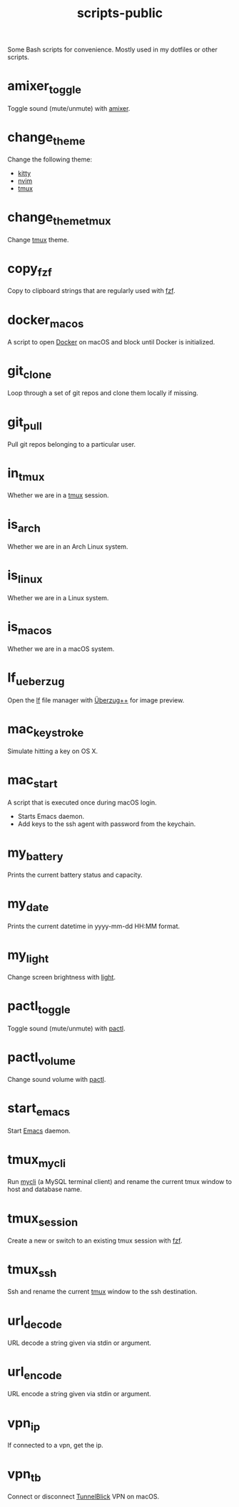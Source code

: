 #+TITLE: scripts-public

Some Bash scripts for convenience. Mostly used in my dotfiles or other scripts.

* amixer_toggle

Toggle sound (mute/unmute) with [[https://linux.die.net/man/1/amixer][amixer]].

* change_theme

Change the following theme:
- [[https://github.com/kovidgoyal/kitty][kitty]]
- [[https://github.com/neovim/neovim][nvim]]
- [[https://github.com/tmux/tmux][tmux]]

* change_theme_tmux

Change [[https://github.com/tmux/tmux][tmux]] theme.

* copy_fzf

Copy to clipboard strings that are regularly used with [[https://github.com/junegunn/fzf][fzf]].

* docker_macos

A script to open [[https://www.docker.com][Docker]] on macOS and block until Docker is initialized.

* git_clone

Loop through a set of git repos and clone them locally if missing.

* git_pull

Pull git repos belonging to a particular user.

* in_tmux

Whether we are in a [[https://github.com/tmux/tmux][tmux]] session.

* is_arch

Whether we are in an Arch Linux system.

* is_linux

Whether we are in a Linux system.

* is_macos

Whether we are in a macOS system.

* lf_ueberzug

Open the [[https://github.com/gokcehan/lf][lf]] file manager with [[https://github.com/jstkdng/ueberzugpp][Überzug++]] for image preview.

* mac_keystroke

Simulate hitting a key on OS X.

* mac_start

A script that is executed once during macOS login.
- Starts Emacs daemon.
- Add keys to the ssh agent with password from the keychain.

* my_battery

Prints the current battery status and capacity.

* my_date

Prints the current datetime in yyyy-mm-dd HH:MM format.

* my_light

Change screen brightness with [[https://github.com/haikarainen/light][light]].

* pactl_toggle

Toggle sound (mute/unmute) with [[https://linux.die.net/man/1/pactl][pactl]].

* pactl_volume

Change sound volume with [[https://linux.die.net/man/1/pactl][pactl]].

* start_emacs

Start [[https://www.gnu.org/software/emacs/][Emacs]] daemon.

* tmux_mycli

Run [[https://github.com/dbcli/mycli][mycli]] (a MySQL terminal client) and rename the current tmux window to host and database name.

* tmux_session

Create a new or switch to an existing tmux session with [[https://github.com/junegunn/fzf][fzf]].

* tmux_ssh

Ssh and rename the current [[https://github.com/tmux/tmux][tmux]] window to the ssh destination.

* url_decode

URL decode a string given via stdin or argument.

* url_encode

URL encode a string given via stdin or argument.

* vpn_ip

If connected to a vpn, get the ip.

* vpn_tb

Connect or disconnect [[https://tunnelblick.net][TunnelBlick]] VPN on macOS.

